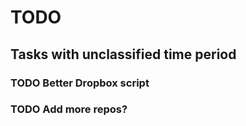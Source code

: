 * TODO
** Tasks with unclassified time period
*** TODO Better Dropbox script
*** TODO Add more repos?
